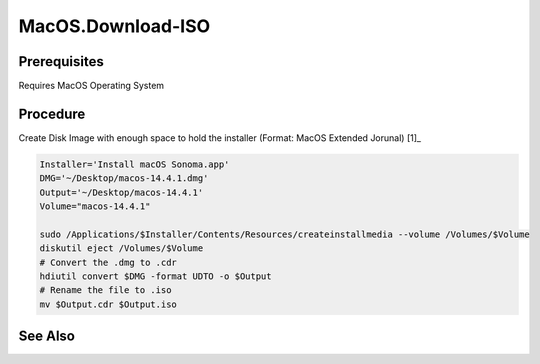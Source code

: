 MacOS.Download-ISO
==================
Prerequisites
-------------
Requires MacOS Operating System

Procedure
---------
.. code-block:: shell
   :caption: List Available Installers (take note of the size)

   # List all available MacOS versions
   softwareupdate --list-full-installer

Create Disk Image with enough space to hold the installer (Format: MacOS Extended Jorunal) [1]_

.. code-block:: shell
   SemanticVersion='14.4.1'
   softwareupdate --fetch-full-installer --full-installer-version $SemanticVersion

.. code-block:: shell

   Installer='Install macOS Sonoma.app'
   DMG='~/Desktop/macos-14.4.1.dmg'
   Output='~/Desktop/macos-14.4.1'
   Volume="macos-14.4.1"

   sudo /Applications/$Installer/Contents/Resources/createinstallmedia --volume /Volumes/$Volume
   diskutil eject /Volumes/$Volume
   # Convert the .dmg to .cdr
   hdiutil convert $DMG -format UDTO -o $Output
   # Rename the file to .iso
   mv $Output.cdr $Output.iso

See Also
--------
.. card::

   **External Links**
   
   - `Create Disk Image <https://support.apple.com/guide/disk-utility/create-a-disk-image-dskutl11888/mac>`_
   - `Create Bootable Installer <https://support.apple.com/en-us/101578>`_
   - `Software Update Man Page <https://ss64.com/mac/softwareupdate.html>`_
   - `Creating ISO Image On MacOS <https://macpaw.com/how-to/create-iso-file>`_
   
   **Footnotes**
   
   .. [1] `Create Disk Image <https://support.apple.com/guide/disk-utility/create-a-disk-image-dskutl11888/mac>`_

